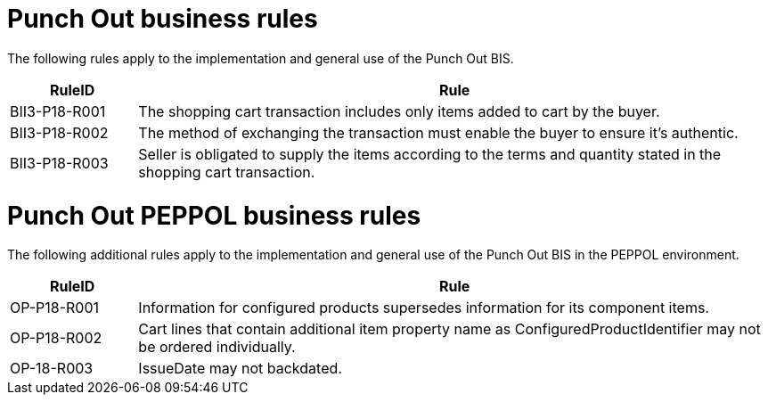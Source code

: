 [[punch-out-business-rules]]
= Punch Out business rules

The following rules apply to the implementation and general use of the Punch Out BIS.

[cols="1,5",options="header"]
|====
|RuleID |Rule
|BII3-P18-R001 |The shopping cart transaction includes only items added to cart by the buyer.
|BII3-P18-R002 |The method of exchanging the transaction must enable the buyer to ensure it's authentic.
|BII3-P18-R003 |Seller is obligated to supply the items according to the terms and quantity stated in the shopping cart transaction.
|====

[[punch-out-peppol-business-rules]]
= Punch Out PEPPOL business rules

The following additional rules apply to the implementation and general use of the Punch Out BIS in the PEPPOL environment.

[cols="1,5",options="header"]
|====
|RuleID |Rule
|OP-P18-R001 |Information for configured products supersedes information for its component items.
|OP-P18-R002 |Cart lines that contain additional item property name as ConfiguredProductIdentifier may not be ordered individually.
|OP-18-R003 |IssueDate may not backdated.
|====
